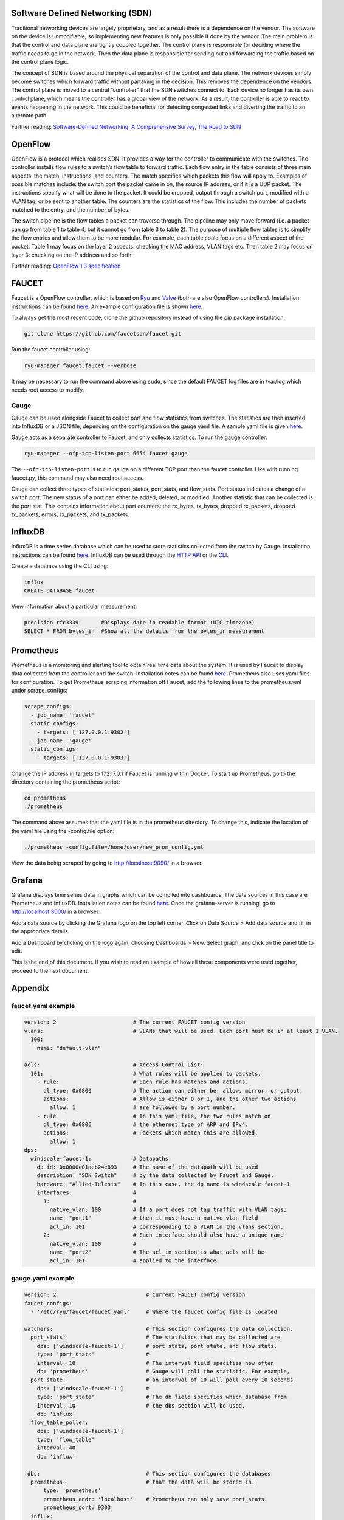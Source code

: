 =================================
Software Defined Networking (SDN)
=================================
Traditional networking devices are largely proprietary, and as a result there is a dependence on the vendor. The software on the device is unmodifiable, so implementing new features is only possible if done by the vendor. The main problem is that the control and data plane are tightly coupled together. The control plane is responsible for deciding where the traffic needs to go in the network. Then the data plane is responsible for sending out and forwarding the traffic based on the control plane logic. 

The concept of SDN is based around the physical separation of the control and data plane. The network devices simply become switches which forward traffic without partaking in the decision. This removes the dependence on the vendors. The control plane is moved to a central “controller” that the SDN switches connect to. Each device no longer has its own control plane, which means the controller has a global view of the network. As a result, the controller is able to react to events happening in the network. This could be beneficial for detecting congested links and diverting the traffic to an alternate path.

Further reading: `Software-Defined Networking: A Comprehensive Survey <https://doi.org/10.1109/JPROC.2014.2371999>`_, `The Road to SDN <https://doi.org/10.1145/2559899.2560327>`_

=========
OpenFlow
=========
OpenFlow is a protocol which realises SDN. It provides a way for the controller to communicate with the switches. The controller installs flow rules to a switch’s flow table to forward traffic. Each flow entry in the table consists of three main aspects: the match, instructions, and counters. The match specifies which packets this flow will apply to. Examples of possible matches include: the switch port the packet came in on, the source IP address, or if it is a UDP packet. The instructions specify what will be done to the packet. It could be dropped, output through a switch port, modified with a VLAN tag, or be sent to another table. The counters are the statistics of the flow. This includes the number of packets matched to the entry, and the number of bytes.

The switch pipeline is the flow tables a packet can traverse through. The pipeline may only move forward (i.e. a packet can go from table 1 to table 4, but it cannot go from table 3 to table 2). The purpose of multiple flow tables is to simplify the flow entries and allow them to be more modular. For example, each table could focus on a different aspect of the packet. Table 1 may focus on the layer 2 aspects: checking the MAC address, VLAN tags etc. Then table 2 may focus on layer 3: checking on the IP address and so forth.

Further reading: `OpenFlow 1.3 specification <https://www.opennetworking.org/images/stories/downloads/sdn-resources/onf-specifications/openflow/openflow-spec-v1.3.0.pdf>`_

======
FAUCET 
======
Faucet is a OpenFlow controller, which is based on `Ryu <http://osrg.github.io/ryu/>`_ and `Valve <https://github.com/wandsdn/valve>`_ (both are also OpenFlow controllers). Installation instructions can be found `here <https://github.com/faucetsdn/faucet/blob/master/docs/README_install.rst>`_. An example configuration file is shown `here <faucet.yaml-example>`_.

To always get the most recent code, clone the github repository instead of using the pip package installation.

.. code:: bash

  git clone https://github.com/faucetsdn/faucet.git
Run the faucet controller using:

.. code:: bash

  ryu-manager faucet.faucet --verbose
It may be necessary to run the command above using ``sudo``, since the default FAUCET log files are in /var/log which needs root access to modify.

Gauge
************
Gauge can be used alongside Faucet to collect port and flow statistics from switches. The statistics are then inserted into InfluxDB or a JSON file, depending on the configuration on the gauge yaml file. A sample yaml file is given `here <gauge.yaml-example>`_.

Gauge acts as a separate controller to Faucet, and only collects statistics.                        
To run the gauge controller:

.. code:: bash

  ryu-manager --ofp-tcp-listen-port 6654 faucet.gauge  
The ``--ofp-tcp-listen-port`` is to run gauge on a different TCP port than the faucet controller. Like with running faucet.py, this command may also need root access.

Gauge can collect three types of statistics: port_status, port_stats, and flow_stats. Port status indicates a change of a switch port. The new status of a port can either be added, deleted, or modified. 
Another statistic that can be collected is the port stat. This contains information about port counters: the rx_bytes, tx_bytes, dropped rx_packets, dropped tx_packets, errors, rx_packets, and tx_packets. 

========
InfluxDB
========
InfluxDB is a time series database which can be used to store statistics collected from the switch by Gauge. Installation instructions can be found `here <https://docs.influxdata.com/influxdb/v1.3/introduction/installation/>`_. InfluxDB can be used through the `HTTP API <https://docs.influxdata.com/influxdb/v1.3/guides/writing_data/>`_ or the `CLI <https://docs.influxdata.com/influxdb/v1.2/tools/shell/>`_. 

Create a database using the CLI using:

.. code:: bash

  influx
  CREATE DATABASE faucet
View information about a particular measurement:

.. code:: bash

  precision rfc3339       #Displays date in readable format (UTC timezone)
  SELECT * FROM bytes_in  #Show all the details from the bytes_in measurement
  
==========
Prometheus
==========
Prometheus is a monitoring and alerting tool to obtain real time data about the system. It is used by Faucet to display data collected from the controller and the switch. Installation notes can be found `here <https://prometheus.io/docs/introduction/install/>`_. Prometheus also uses yaml files for configuration. To get Prometheus scraping information off Faucet, add the following lines to the prometheus.yml under scrape_configs:

.. code:: yaml

  scrape_configs:
    - job_name: 'faucet'
    static_configs:
      - targets: ['127.0.0.1:9302']
    - job_name: 'gauge'
    static_configs:
      - targets: ['127.0.0.1:9303']
Change the IP address in targets to 172.17.0.1 if Faucet is running within Docker.
To start up Prometheus, go to the directory containing the prometheus script:
 
.. code:: bash

  cd prometheus
  ./prometheus
The command above assumes that the yaml file is in the prometheus directory. To change this, indicate the location of the yaml file using the -config.file option:
 
.. code:: bash

  ./prometheus -config.file=/home/user/new_prom_config.yml
View the data being scraped by going to http://localhost:9090/ in a browser.

=======
Grafana
=======
Grafana displays time series data in graphs which can be compiled into dashboards. The data sources in this case are Prometheus and InfluxDB. Installation notes can be found `here <http://docs.grafana.org/installation/>`_. Once the grafana-server is running, go to http://localhost:3000/ in a browser.

Add a data source by clicking the Grafana logo on the top left corner. Click on Data Source > Add data source and fill in the appropriate details. 

Add a Dashboard by clicking on the logo again, choosing Dashboards > New. Select graph, and click on the panel title to edit. 

This is the end of this document. If you wish to read an example of how all these components were used together, proceed to the next document.

========
Appendix
========
faucet.yaml example
************
 
.. code:: yaml

  version: 2                        # The current FAUCET config version
  vlans:                            # VLANs that will be used. Each port must be in at least 1 VLAN.
    100:
      name: "default-vlan"
  
  acls:                             # Access Control List:
    101:                            # What rules will be applied to packets.  
      - rule:                       # Each rule has matches and actions.
        dl_type: 0x0800             # The action can either be: allow, mirror, or output.
        actions:                    # Allow is either 0 or 1, and the other two actions 
          allow: 1                  # are followed by a port number. 
      - rule                        # In this yaml file, the two rules match on
        dl_type: 0x0806             # the ethernet type of ARP and IPv4. 
        actions:                    # Packets which match this are allowed.
          allow: 1                  
  dps:
    windscale-faucet-1:             # Datapaths:
      dp_id: 0x0000e01aeb24e893     # The name of the datapath will be used 
      description: "SDN Switch"     # by the data collected by Faucet and Gauge.
      hardware: "Allied-Telesis"    # In this case, the dp name is windscale-faucet-1
      interfaces:                   #
        1:                          #
          native_vlan: 100          # If a port does not tag traffic with VLAN tags,
          name: "port1"             # then it must have a native_vlan field 
          acl_in: 101               # corresponding to a VLAN in the vlans section.
        2:                          # Each interface should also have a unique name
          native_vlan: 100          # 
          name: "port2"             # The acl_in section is what acls will be 
          acl_in: 101               # applied to the interface.

gauge.yaml example
************
 
.. code:: yaml

  version: 2                            # Current FAUCET config version
  faucet_configs:                       
    - '/etc/ryu/faucet/faucet.yaml'     # Where the faucet config file is located

  watchers:                             # This section configures the data collection.
    port_stats:                         # The statistics that may be collected are 
      dps: ['windscale-faucet-1']       # port stats, port state, and flow stats. 
      type: 'port_stats'                # 
      interval: 10                      # The interval field specifies how often
      db: 'prometheus'                  # Gauge will poll the statistic. For example, 
    port_state:                         # an interval of 10 will poll every 10 seconds
      dps: ['windscale-faucet-1']       # 
      type: 'port_state'                # The db field specifies which database from 
      interval: 10                      # the dbs section will be used. 
      db: 'influx'                      
    flow_table_poller:                  
      dps: ['windscale-faucet-1']       
      type: 'flow_table'                
      interval: 40                      
      db: 'influx'                      
  
   dbs:                                 # This section configures the databases  
    prometheus:                         # that the data will be stored in.
        type: 'prometheus'              
        prometheus_addr: 'localhost'    # Prometheus can only save port_stats.
        prometheus_port: 9303
    influx:
        type: 'influx'                  # influx is saved to an InfluxDB database.
        influx_db: 'faucet'             # The name of the database is configured 
        influx_host: 'localhost'        # through the influx_db field.
        influx_port: 8086               # You must create the database in Gauge first.
        influx_user: 'faucet'
        influx_pwd: 'faucet'
        influx_timeout: 10
    ft_file:                            # The stats is saved to a file.  
        type: 'text'                    # The file name is specified in the file field.
        file: 'gauge_stats'
